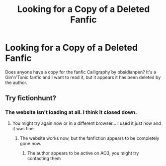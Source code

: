 #+TITLE: Looking for a Copy of a Deleted Fanfic

* Looking for a Copy of a Deleted Fanfic
:PROPERTIES:
:Author: TheEgalitarian
:Score: 2
:DateUnix: 1546499072.0
:DateShort: 2019-Jan-03
:FlairText: Fic Search
:END:
Does anyone have a copy for the fanfic Calligraphy by obsidianpen? It's a Gin'n'Tonic fanfic and I want to read it, but it appears it has been deleted by the author.


** Try fictionhunt?
:PROPERTIES:
:Author: tectonictigress
:Score: 1
:DateUnix: 1546516490.0
:DateShort: 2019-Jan-03
:END:

*** The website isn't loading at all. I think it closed down.
:PROPERTIES:
:Author: TheEgalitarian
:Score: 1
:DateUnix: 1546579666.0
:DateShort: 2019-Jan-04
:END:

**** You might try again now or in a different browser... I used it just now and it was fine
:PROPERTIES:
:Author: tectonictigress
:Score: 1
:DateUnix: 1546607485.0
:DateShort: 2019-Jan-04
:END:

***** The website works now, but the fanfiction appears to be completely gone now.
:PROPERTIES:
:Author: TheEgalitarian
:Score: 1
:DateUnix: 1546645321.0
:DateShort: 2019-Jan-05
:END:

****** The author appears to be active on AO3, you might try contacting them
:PROPERTIES:
:Author: tectonictigress
:Score: 1
:DateUnix: 1546645509.0
:DateShort: 2019-Jan-05
:END:
